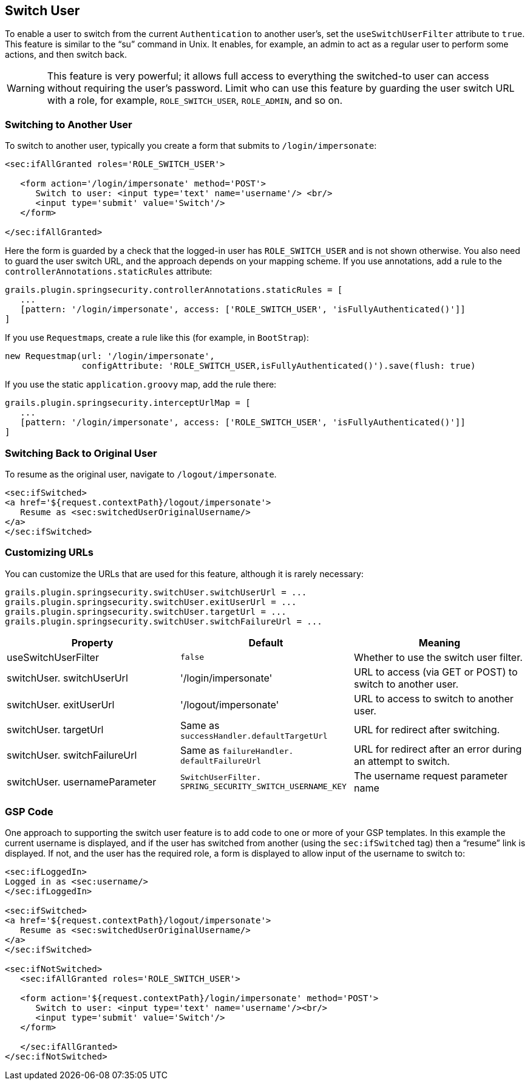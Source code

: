 [[switchUser]]
== Switch User

To enable a user to switch from the current `Authentication` to another user's, set the `useSwitchUserFilter` attribute to `true`. This feature is similar to the "`su`" command in Unix. It enables, for example, an admin to act as a regular user to perform some actions, and then switch back.

[WARNING]
====
This feature is very powerful; it allows full access to everything the switched-to user can access without requiring the user's password. Limit who can use this feature by guarding the user switch URL with a role, for example, `ROLE_SWITCH_USER`, `ROLE_ADMIN`, and so on.
====

=== Switching to Another User

To switch to another user, typically you create a form that submits to `/login/impersonate`:

[source,html]
----
<sec:ifAllGranted roles='ROLE_SWITCH_USER'>

   <form action='/login/impersonate' method='POST'>
      Switch to user: <input type='text' name='username'/> <br/>
      <input type='submit' value='Switch'/>
   </form>

</sec:ifAllGranted>
----

Here the form is guarded by a check that the logged-in user has `ROLE_SWITCH_USER` and is not shown otherwise. You also need to guard the user switch URL, and the approach depends on your mapping scheme. If you use annotations, add a rule to the `controllerAnnotations.staticRules` attribute:

[source,java]
----
grails.plugin.springsecurity.controllerAnnotations.staticRules = [
   ...
   [pattern: '/login/impersonate', access: ['ROLE_SWITCH_USER', 'isFullyAuthenticated()']]
]
----

If you use ``Requestmap``s, create a rule like this (for example, in `BootStrap`):

[source,java]
----
new Requestmap(url: '/login/impersonate',
               configAttribute: 'ROLE_SWITCH_USER,isFullyAuthenticated()').save(flush: true)
----

If you use the static `application.groovy` map, add the rule there:

[source,java]
----
grails.plugin.springsecurity.interceptUrlMap = [
   ...
   [pattern: '/login/impersonate', access: ['ROLE_SWITCH_USER', 'isFullyAuthenticated()']]
]
----

=== Switching Back to Original User
To resume as the original user, navigate to `/logout/impersonate`.

[source,html]
----
<sec:ifSwitched>
<a href='${request.contextPath}/logout/impersonate'>
   Resume as <sec:switchedUserOriginalUsername/>
</a>
</sec:ifSwitched>
----

=== Customizing URLs
You can customize the URLs that are used for this feature, although it is rarely necessary:

[source,java]
----
grails.plugin.springsecurity.switchUser.switchUserUrl = ...
grails.plugin.springsecurity.switchUser.exitUserUrl = ...
grails.plugin.springsecurity.switchUser.targetUrl = ...
grails.plugin.springsecurity.switchUser.switchFailureUrl = ...
----

[width="100%",options="header"]
|====================
| *Property* | *Default* | *Meaning*
| useSwitchUserFilter | `false` | Whether to use the switch user filter.
| switchUser. switchUserUrl | '/login/impersonate' | URL to access (via GET or POST) to switch to another user.
| switchUser. exitUserUrl | '/logout/impersonate' | URL to access to switch to another user.
| switchUser. targetUrl | Same as `successHandler.defaultTargetUrl` | URL for redirect after switching.
| switchUser. switchFailureUrl | Same as `failureHandler. defaultFailureUrl` | URL for redirect after an error during an attempt to switch.
| switchUser. usernameParameter | `SwitchUserFilter. SPRING_SECURITY_SWITCH_USERNAME_KEY` | The username request parameter name
|====================

=== GSP Code

One approach to supporting the switch user feature is to add code to one or more of your GSP templates. In this example the current username is displayed, and if the user has switched from another (using the `sec:ifSwitched` tag) then a "`resume`" link is displayed. If not, and the user has the required role, a form is displayed to allow input of the username to switch to:

[source,html]
----
<sec:ifLoggedIn>
Logged in as <sec:username/>
</sec:ifLoggedIn>

<sec:ifSwitched>
<a href='${request.contextPath}/logout/impersonate'>
   Resume as <sec:switchedUserOriginalUsername/>
</a>
</sec:ifSwitched>

<sec:ifNotSwitched>
   <sec:ifAllGranted roles='ROLE_SWITCH_USER'>

   <form action='${request.contextPath}/login/impersonate' method='POST'>
      Switch to user: <input type='text' name='username'/><br/>
      <input type='submit' value='Switch'/>
   </form>

   </sec:ifAllGranted>
</sec:ifNotSwitched>
----
